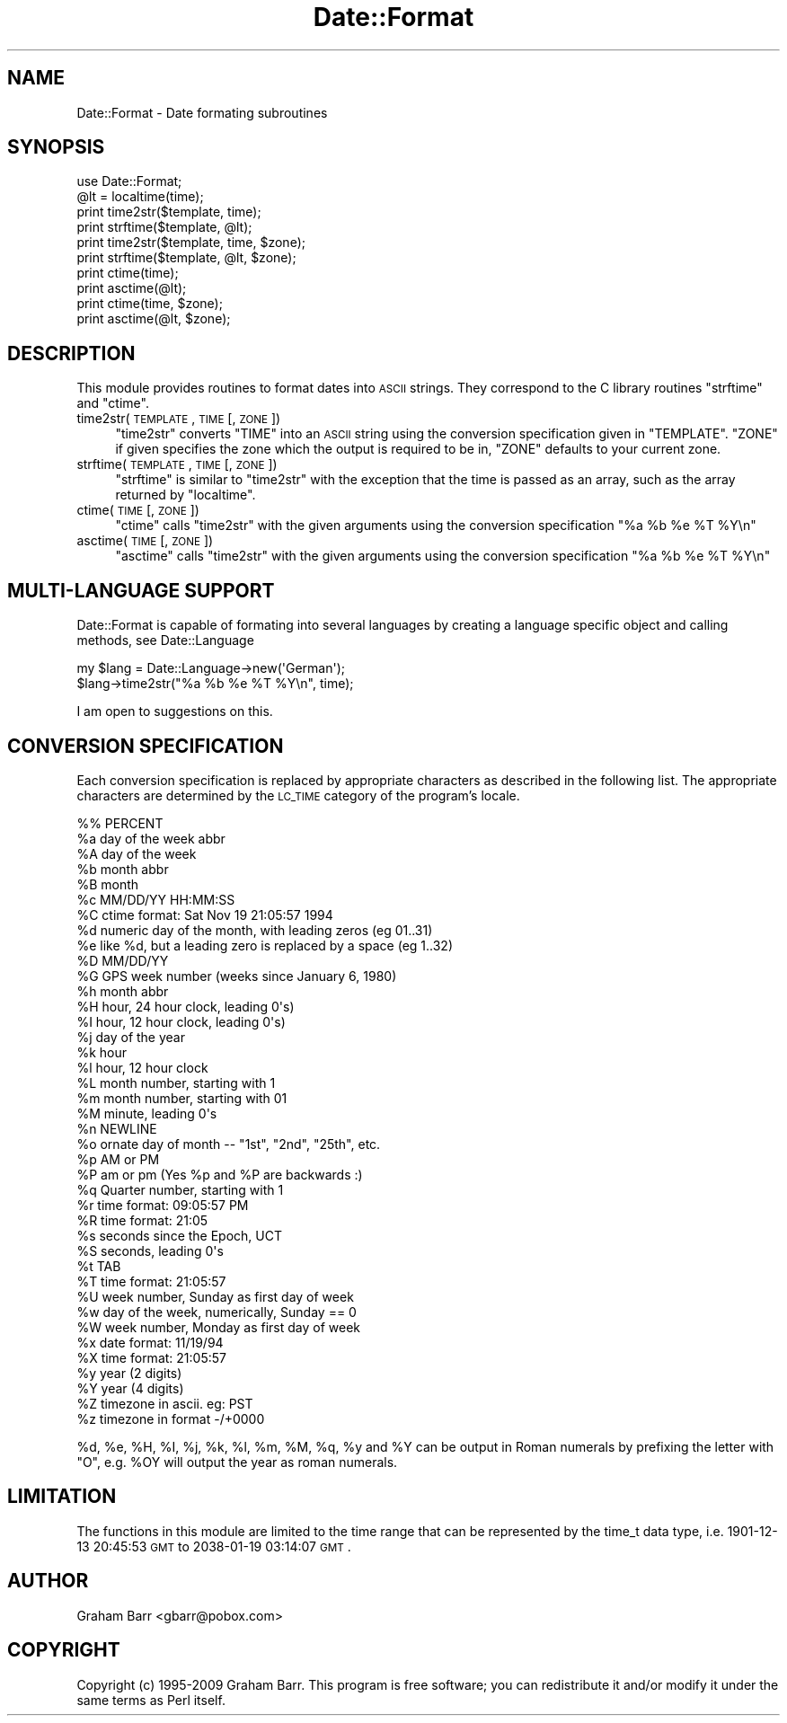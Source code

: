 .\" Automatically generated by Pod::Man 2.23 (Pod::Simple 3.14)
.\"
.\" Standard preamble:
.\" ========================================================================
.de Sp \" Vertical space (when we can't use .PP)
.if t .sp .5v
.if n .sp
..
.de Vb \" Begin verbatim text
.ft CW
.nf
.ne \\$1
..
.de Ve \" End verbatim text
.ft R
.fi
..
.\" Set up some character translations and predefined strings.  \*(-- will
.\" give an unbreakable dash, \*(PI will give pi, \*(L" will give a left
.\" double quote, and \*(R" will give a right double quote.  \*(C+ will
.\" give a nicer C++.  Capital omega is used to do unbreakable dashes and
.\" therefore won't be available.  \*(C` and \*(C' expand to `' in nroff,
.\" nothing in troff, for use with C<>.
.tr \(*W-
.ds C+ C\v'-.1v'\h'-1p'\s-2+\h'-1p'+\s0\v'.1v'\h'-1p'
.ie n \{\
.    ds -- \(*W-
.    ds PI pi
.    if (\n(.H=4u)&(1m=24u) .ds -- \(*W\h'-12u'\(*W\h'-12u'-\" diablo 10 pitch
.    if (\n(.H=4u)&(1m=20u) .ds -- \(*W\h'-12u'\(*W\h'-8u'-\"  diablo 12 pitch
.    ds L" ""
.    ds R" ""
.    ds C` ""
.    ds C' ""
'br\}
.el\{\
.    ds -- \|\(em\|
.    ds PI \(*p
.    ds L" ``
.    ds R" ''
'br\}
.\"
.\" Escape single quotes in literal strings from groff's Unicode transform.
.ie \n(.g .ds Aq \(aq
.el       .ds Aq '
.\"
.\" If the F register is turned on, we'll generate index entries on stderr for
.\" titles (.TH), headers (.SH), subsections (.SS), items (.Ip), and index
.\" entries marked with X<> in POD.  Of course, you'll have to process the
.\" output yourself in some meaningful fashion.
.ie \nF \{\
.    de IX
.    tm Index:\\$1\t\\n%\t"\\$2"
..
.    nr % 0
.    rr F
.\}
.el \{\
.    de IX
..
.\}
.\"
.\" Accent mark definitions (@(#)ms.acc 1.5 88/02/08 SMI; from UCB 4.2).
.\" Fear.  Run.  Save yourself.  No user-serviceable parts.
.    \" fudge factors for nroff and troff
.if n \{\
.    ds #H 0
.    ds #V .8m
.    ds #F .3m
.    ds #[ \f1
.    ds #] \fP
.\}
.if t \{\
.    ds #H ((1u-(\\\\n(.fu%2u))*.13m)
.    ds #V .6m
.    ds #F 0
.    ds #[ \&
.    ds #] \&
.\}
.    \" simple accents for nroff and troff
.if n \{\
.    ds ' \&
.    ds ` \&
.    ds ^ \&
.    ds , \&
.    ds ~ ~
.    ds /
.\}
.if t \{\
.    ds ' \\k:\h'-(\\n(.wu*8/10-\*(#H)'\'\h"|\\n:u"
.    ds ` \\k:\h'-(\\n(.wu*8/10-\*(#H)'\`\h'|\\n:u'
.    ds ^ \\k:\h'-(\\n(.wu*10/11-\*(#H)'^\h'|\\n:u'
.    ds , \\k:\h'-(\\n(.wu*8/10)',\h'|\\n:u'
.    ds ~ \\k:\h'-(\\n(.wu-\*(#H-.1m)'~\h'|\\n:u'
.    ds / \\k:\h'-(\\n(.wu*8/10-\*(#H)'\z\(sl\h'|\\n:u'
.\}
.    \" troff and (daisy-wheel) nroff accents
.ds : \\k:\h'-(\\n(.wu*8/10-\*(#H+.1m+\*(#F)'\v'-\*(#V'\z.\h'.2m+\*(#F'.\h'|\\n:u'\v'\*(#V'
.ds 8 \h'\*(#H'\(*b\h'-\*(#H'
.ds o \\k:\h'-(\\n(.wu+\w'\(de'u-\*(#H)/2u'\v'-.3n'\*(#[\z\(de\v'.3n'\h'|\\n:u'\*(#]
.ds d- \h'\*(#H'\(pd\h'-\w'~'u'\v'-.25m'\f2\(hy\fP\v'.25m'\h'-\*(#H'
.ds D- D\\k:\h'-\w'D'u'\v'-.11m'\z\(hy\v'.11m'\h'|\\n:u'
.ds th \*(#[\v'.3m'\s+1I\s-1\v'-.3m'\h'-(\w'I'u*2/3)'\s-1o\s+1\*(#]
.ds Th \*(#[\s+2I\s-2\h'-\w'I'u*3/5'\v'-.3m'o\v'.3m'\*(#]
.ds ae a\h'-(\w'a'u*4/10)'e
.ds Ae A\h'-(\w'A'u*4/10)'E
.    \" corrections for vroff
.if v .ds ~ \\k:\h'-(\\n(.wu*9/10-\*(#H)'\s-2\u~\d\s+2\h'|\\n:u'
.if v .ds ^ \\k:\h'-(\\n(.wu*10/11-\*(#H)'\v'-.4m'^\v'.4m'\h'|\\n:u'
.    \" for low resolution devices (crt and lpr)
.if \n(.H>23 .if \n(.V>19 \
\{\
.    ds : e
.    ds 8 ss
.    ds o a
.    ds d- d\h'-1'\(ga
.    ds D- D\h'-1'\(hy
.    ds th \o'bp'
.    ds Th \o'LP'
.    ds ae ae
.    ds Ae AE
.\}
.rm #[ #] #H #V #F C
.\" ========================================================================
.\"
.IX Title "Date::Format 3"
.TH Date::Format 3 "2009-12-12" "perl v5.12.1" "User Contributed Perl Documentation"
.\" For nroff, turn off justification.  Always turn off hyphenation; it makes
.\" way too many mistakes in technical documents.
.if n .ad l
.nh
.SH "NAME"
Date::Format \- Date formating subroutines
.SH "SYNOPSIS"
.IX Header "SYNOPSIS"
.Vb 1
\&        use Date::Format;
\&        
\&        @lt = localtime(time);
\&        
\&        print time2str($template, time);
\&        print strftime($template, @lt);
\&        
\&        print time2str($template, time, $zone);
\&        print strftime($template, @lt, $zone);
\&        
\&        print ctime(time);
\&        print asctime(@lt);
\&        
\&        print ctime(time, $zone);
\&        print asctime(@lt, $zone);
.Ve
.SH "DESCRIPTION"
.IX Header "DESCRIPTION"
This module provides routines to format dates into \s-1ASCII\s0 strings. They
correspond to the C library routines \f(CW\*(C`strftime\*(C'\fR and \f(CW\*(C`ctime\*(C'\fR.
.IP "time2str(\s-1TEMPLATE\s0, \s-1TIME\s0 [, \s-1ZONE\s0])" 4
.IX Item "time2str(TEMPLATE, TIME [, ZONE])"
\&\f(CW\*(C`time2str\*(C'\fR converts \f(CW\*(C`TIME\*(C'\fR into an \s-1ASCII\s0 string using the conversion
specification given in \f(CW\*(C`TEMPLATE\*(C'\fR. \f(CW\*(C`ZONE\*(C'\fR if given specifies the zone
which the output is required to be in, \f(CW\*(C`ZONE\*(C'\fR defaults to your current zone.
.IP "strftime(\s-1TEMPLATE\s0, \s-1TIME\s0 [, \s-1ZONE\s0])" 4
.IX Item "strftime(TEMPLATE, TIME [, ZONE])"
\&\f(CW\*(C`strftime\*(C'\fR is similar to \f(CW\*(C`time2str\*(C'\fR with the exception that the time is
passed as an array, such as the array returned by \f(CW\*(C`localtime\*(C'\fR.
.IP "ctime(\s-1TIME\s0 [, \s-1ZONE\s0])" 4
.IX Item "ctime(TIME [, ZONE])"
\&\f(CW\*(C`ctime\*(C'\fR calls \f(CW\*(C`time2str\*(C'\fR with the given arguments using the
conversion specification \f(CW"%a %b %e %T %Y\en"\fR
.IP "asctime(\s-1TIME\s0 [, \s-1ZONE\s0])" 4
.IX Item "asctime(TIME [, ZONE])"
\&\f(CW\*(C`asctime\*(C'\fR calls \f(CW\*(C`time2str\*(C'\fR with the given arguments using the
conversion specification \f(CW"%a %b %e %T %Y\en"\fR
.SH "MULTI-LANGUAGE SUPPORT"
.IX Header "MULTI-LANGUAGE SUPPORT"
Date::Format is capable of formating into several languages by creating
a language specific object and calling methods, see Date::Language
.PP
.Vb 2
\&        my $lang = Date::Language\->new(\*(AqGerman\*(Aq);
\&        $lang\->time2str("%a %b %e %T %Y\en", time);
.Ve
.PP
I am open to suggestions on this.
.SH "CONVERSION SPECIFICATION"
.IX Header "CONVERSION SPECIFICATION"
Each conversion specification  is  replaced  by  appropriate
characters   as   described  in  the  following  list.   The
appropriate  characters  are  determined  by   the   \s-1LC_TIME\s0
category of the program's locale.
.PP
.Vb 10
\&        %%      PERCENT
\&        %a      day of the week abbr
\&        %A      day of the week
\&        %b      month abbr
\&        %B      month
\&        %c      MM/DD/YY HH:MM:SS
\&        %C      ctime format: Sat Nov 19 21:05:57 1994
\&        %d      numeric day of the month, with leading zeros (eg 01..31)
\&        %e      like %d, but a leading zero is replaced by a space (eg  1..32)
\&        %D      MM/DD/YY
\&        %G      GPS week number (weeks since January 6, 1980)
\&        %h      month abbr
\&        %H      hour, 24 hour clock, leading 0\*(Aqs)
\&        %I      hour, 12 hour clock, leading 0\*(Aqs)
\&        %j      day of the year
\&        %k      hour
\&        %l      hour, 12 hour clock
\&        %L      month number, starting with 1
\&        %m      month number, starting with 01
\&        %M      minute, leading 0\*(Aqs
\&        %n      NEWLINE
\&        %o      ornate day of month \-\- "1st", "2nd", "25th", etc.
\&        %p      AM or PM 
\&        %P      am or pm (Yes %p and %P are backwards :)
\&        %q      Quarter number, starting with 1
\&        %r      time format: 09:05:57 PM
\&        %R      time format: 21:05
\&        %s      seconds since the Epoch, UCT
\&        %S      seconds, leading 0\*(Aqs
\&        %t      TAB
\&        %T      time format: 21:05:57
\&        %U      week number, Sunday as first day of week
\&        %w      day of the week, numerically, Sunday == 0
\&        %W      week number, Monday as first day of week
\&        %x      date format: 11/19/94
\&        %X      time format: 21:05:57
\&        %y      year (2 digits)
\&        %Y      year (4 digits)
\&        %Z      timezone in ascii. eg: PST
\&        %z      timezone in format \-/+0000
.Ve
.PP
\&\f(CW%d\fR, \f(CW%e\fR, \f(CW%H\fR, \f(CW%I\fR, \f(CW%j\fR, \f(CW%k\fR, \f(CW%l\fR, \f(CW%m\fR, \f(CW%M\fR, \f(CW%q\fR,
\&\f(CW%y\fR and \f(CW%Y\fR can be output in Roman numerals by prefixing the letter
with \f(CW\*(C`O\*(C'\fR, e.g. \f(CW%OY\fR will output the year as roman numerals.
.SH "LIMITATION"
.IX Header "LIMITATION"
The functions in this module are limited to the time range that can be
represented by the time_t data type, i.e. 1901\-12\-13 20:45:53 \s-1GMT\s0 to
2038\-01\-19 03:14:07 \s-1GMT\s0.
.SH "AUTHOR"
.IX Header "AUTHOR"
Graham Barr <gbarr@pobox.com>
.SH "COPYRIGHT"
.IX Header "COPYRIGHT"
Copyright (c) 1995\-2009 Graham Barr. This program is free
software; you can redistribute it and/or modify it under the same terms
as Perl itself.
